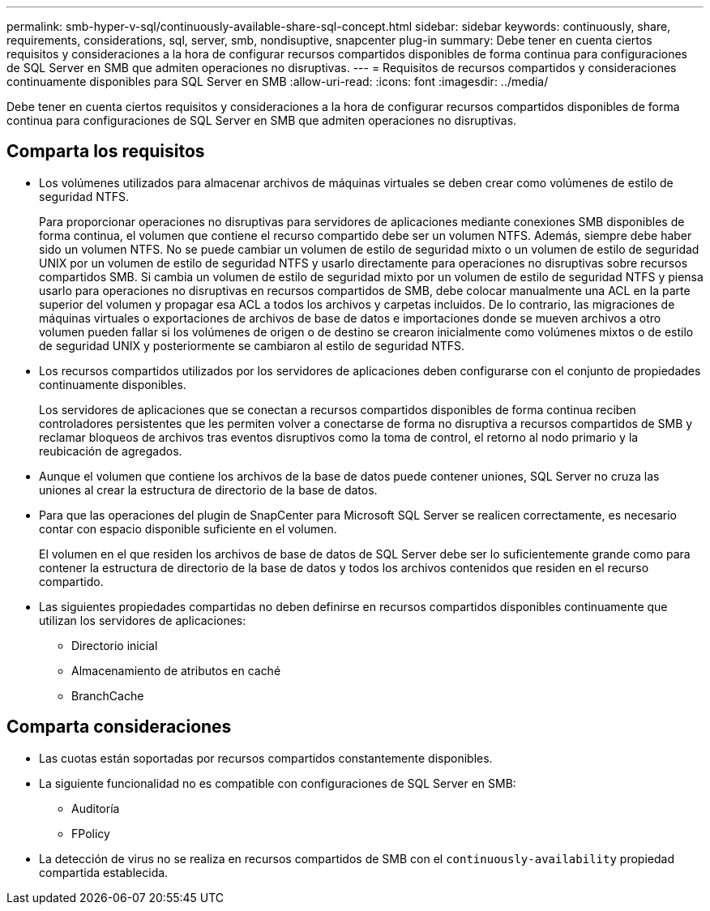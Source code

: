 ---
permalink: smb-hyper-v-sql/continuously-available-share-sql-concept.html 
sidebar: sidebar 
keywords: continuously, share, requirements, considerations, sql, server, smb, nondisuptive, snapcenter plug-in 
summary: Debe tener en cuenta ciertos requisitos y consideraciones a la hora de configurar recursos compartidos disponibles de forma continua para configuraciones de SQL Server en SMB que admiten operaciones no disruptivas. 
---
= Requisitos de recursos compartidos y consideraciones continuamente disponibles para SQL Server en SMB
:allow-uri-read: 
:icons: font
:imagesdir: ../media/


[role="lead"]
Debe tener en cuenta ciertos requisitos y consideraciones a la hora de configurar recursos compartidos disponibles de forma continua para configuraciones de SQL Server en SMB que admiten operaciones no disruptivas.



== Comparta los requisitos

* Los volúmenes utilizados para almacenar archivos de máquinas virtuales se deben crear como volúmenes de estilo de seguridad NTFS.
+
Para proporcionar operaciones no disruptivas para servidores de aplicaciones mediante conexiones SMB disponibles de forma continua, el volumen que contiene el recurso compartido debe ser un volumen NTFS. Además, siempre debe haber sido un volumen NTFS. No se puede cambiar un volumen de estilo de seguridad mixto o un volumen de estilo de seguridad UNIX por un volumen de estilo de seguridad NTFS y usarlo directamente para operaciones no disruptivas sobre recursos compartidos SMB. Si cambia un volumen de estilo de seguridad mixto por un volumen de estilo de seguridad NTFS y piensa usarlo para operaciones no disruptivas en recursos compartidos de SMB, debe colocar manualmente una ACL en la parte superior del volumen y propagar esa ACL a todos los archivos y carpetas incluidos. De lo contrario, las migraciones de máquinas virtuales o exportaciones de archivos de base de datos e importaciones donde se mueven archivos a otro volumen pueden fallar si los volúmenes de origen o de destino se crearon inicialmente como volúmenes mixtos o de estilo de seguridad UNIX y posteriormente se cambiaron al estilo de seguridad NTFS.

* Los recursos compartidos utilizados por los servidores de aplicaciones deben configurarse con el conjunto de propiedades continuamente disponibles.
+
Los servidores de aplicaciones que se conectan a recursos compartidos disponibles de forma continua reciben controladores persistentes que les permiten volver a conectarse de forma no disruptiva a recursos compartidos de SMB y reclamar bloqueos de archivos tras eventos disruptivos como la toma de control, el retorno al nodo primario y la reubicación de agregados.

* Aunque el volumen que contiene los archivos de la base de datos puede contener uniones, SQL Server no cruza las uniones al crear la estructura de directorio de la base de datos.
* Para que las operaciones del plugin de SnapCenter para Microsoft SQL Server se realicen correctamente, es necesario contar con espacio disponible suficiente en el volumen.
+
El volumen en el que residen los archivos de base de datos de SQL Server debe ser lo suficientemente grande como para contener la estructura de directorio de la base de datos y todos los archivos contenidos que residen en el recurso compartido.

* Las siguientes propiedades compartidas no deben definirse en recursos compartidos disponibles continuamente que utilizan los servidores de aplicaciones:
+
** Directorio inicial
** Almacenamiento de atributos en caché
** BranchCache






== Comparta consideraciones

* Las cuotas están soportadas por recursos compartidos constantemente disponibles.
* La siguiente funcionalidad no es compatible con configuraciones de SQL Server en SMB:
+
** Auditoría
** FPolicy


* La detección de virus no se realiza en recursos compartidos de SMB con el `continuously-availability` propiedad compartida establecida.

